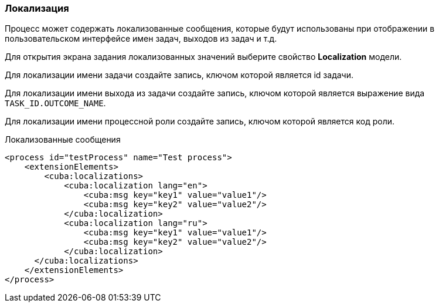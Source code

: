:sourcesdir: ../../../source

[[localization]]
=== Локализация

Процесс может содержать локализованные сообщения, которые будут использованы при отображении в пользовательском интерфейсе имен задач, выходов из задач и т.д.

Для открытия экрана задания локализованных значений выберите свойство *Localization* модели.

Для локализации имени задачи создайте запись, ключом которой является id задачи.

Для локализации имени выхода из задачи создайте запись, ключом которой является выражение вида `TASK_ID.OUTCOME_NAME`.

Для локализации имени процессной роли создайте запись, ключом которой является код роли.

.Локализованные сообщения
[source,xml]
----
<process id="testProcess" name="Test process">
    <extensionElements>
        <cuba:localizations>
            <cuba:localization lang="en">
                <cuba:msg key="key1" value="value1"/>
                <cuba:msg key="key2" value="value2"/>
            </cuba:localization>
            <cuba:localization lang="ru">
                <cuba:msg key="key1" value="value1"/>
                <cuba:msg key="key2" value="value2"/>
            </cuba:localization>
      </cuba:localizations>
    </extensionElements>
</process>
----

